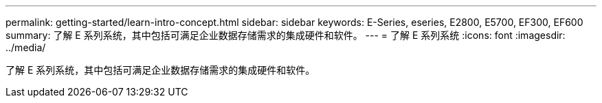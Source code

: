 ---
permalink: getting-started/learn-intro-concept.html 
sidebar: sidebar 
keywords: E-Series, eseries, E2800, E5700, EF300, EF600 
summary: 了解 E 系列系统，其中包括可满足企业数据存储需求的集成硬件和软件。 
---
= 了解 E 系列系统
:icons: font
:imagesdir: ../media/


[role="lead"]
了解 E 系列系统，其中包括可满足企业数据存储需求的集成硬件和软件。
